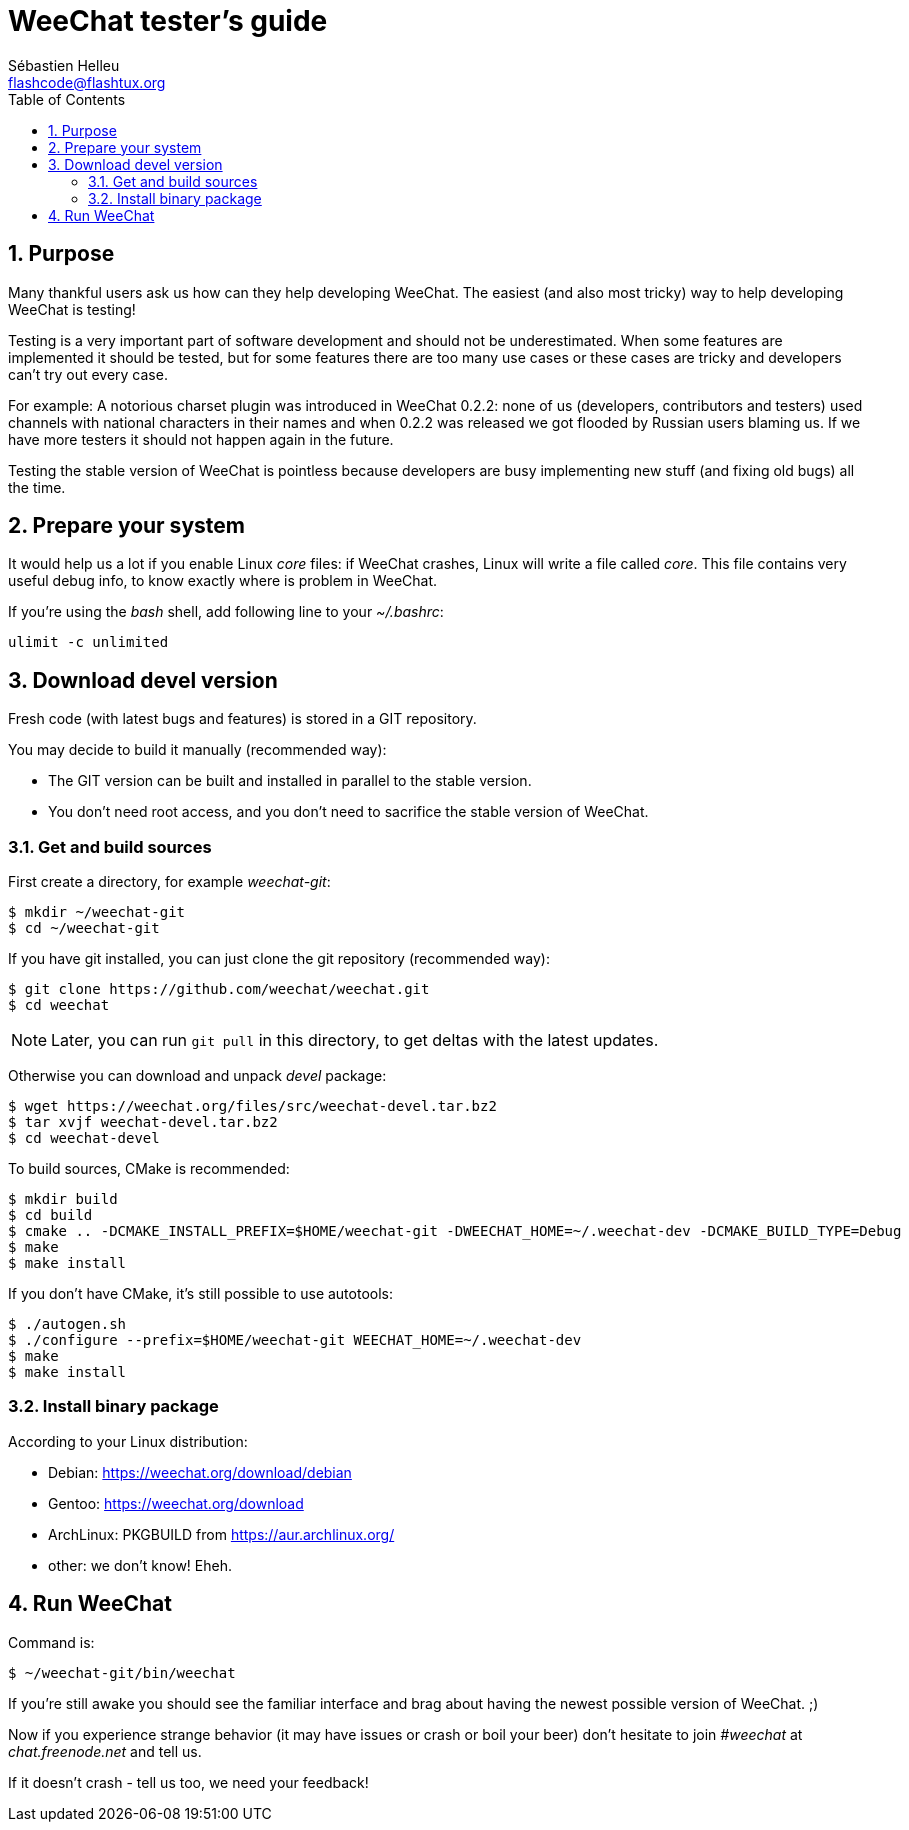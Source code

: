 = WeeChat tester's guide
:author: Sébastien Helleu
:email: flashcode@flashtux.org
:lang: en
:toc: left
:sectnums:
:docinfo1:


[[purpose]]
== Purpose

Many thankful users ask us how can they help developing WeeChat. The
easiest (and also most tricky) way to help developing WeeChat is testing!

Testing is a very important part of software development and should not be
underestimated. When some features are implemented it should be tested, but for
some features there are too many use cases or these cases are tricky and
developers can't try out every case.

For example: A notorious charset plugin was introduced in WeeChat 0.2.2: none
of us (developers, contributors and testers) used channels with national
characters in their names and when 0.2.2 was released we got flooded by Russian
users blaming us. If we have more testers it should not happen again in the
future.

Testing the stable version of WeeChat is pointless because developers are busy
implementing new stuff (and fixing old bugs) all the time.


[[prepare_system]]
== Prepare your system

It would help us a lot if you enable Linux _core_ files: if WeeChat crashes,
Linux will write a file called _core_. This file contains very useful debug
info, to know exactly where is problem in WeeChat.

If you're using the _bash_ shell, add following line to your _~/.bashrc_:

----
ulimit -c unlimited
----


[[download]]
== Download devel version

Fresh code (with latest bugs and features) is stored in a GIT repository.

You may decide to build it manually (recommended way):

* The GIT version can be built and installed in parallel to the stable version.
* You don't need root access, and you don't need to sacrifice the stable
  version of WeeChat.

[[get_sources]]
=== Get and build sources

First create a directory, for example _weechat-git_:

----
$ mkdir ~/weechat-git
$ cd ~/weechat-git
----

If you have git installed, you can just clone the git repository (recommended
way):

----
$ git clone https://github.com/weechat/weechat.git
$ cd weechat
----

[NOTE]
Later, you can run `git pull` in this directory, to get deltas with
the latest updates.

Otherwise you can download and unpack _devel_ package:

----
$ wget https://weechat.org/files/src/weechat-devel.tar.bz2
$ tar xvjf weechat-devel.tar.bz2
$ cd weechat-devel
----

To build sources, CMake is recommended:

----
$ mkdir build
$ cd build
$ cmake .. -DCMAKE_INSTALL_PREFIX=$HOME/weechat-git -DWEECHAT_HOME=~/.weechat-dev -DCMAKE_BUILD_TYPE=Debug
$ make
$ make install
----

If you don't have CMake, it's still possible to use autotools:

----
$ ./autogen.sh
$ ./configure --prefix=$HOME/weechat-git WEECHAT_HOME=~/.weechat-dev
$ make
$ make install
----

[[install_binary_package]]
=== Install binary package

According to your Linux distribution:

* Debian: https://weechat.org/download/debian
* Gentoo: https://weechat.org/download
* ArchLinux: PKGBUILD from https://aur.archlinux.org/
* other: we don't know! Eheh.


[[run]]
== Run WeeChat

Command is:

----
$ ~/weechat-git/bin/weechat
----

If you're still awake you should see the familiar interface and brag about
having the newest possible version of WeeChat. ;)

Now if you experience strange behavior (it may have issues or crash or boil
your beer) don't hesitate to join _#weechat_ at _chat.freenode.net_ and tell us.

If it doesn't crash - tell us too, we need your feedback!
